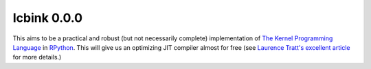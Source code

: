 ==============
 Icbink 0.0.0
==============

This aims to be a practical and robust (but not necessarily complete) implementation of `The Kernel Programming Language`_ in RPython_.  This will give us an optimizing JIT compiler almost for free (see `Laurence Tratt's excellent article`_ for more details.)

.. _The Kernel Programming Language: http://web.cs.wpi.edu/~jshutt/kernel.html
.. _Rpython: http://doc.pypy.org/en/latest/getting-started-dev.html
.. _Laurence Tratt's excellent article: http://tratt.net/laurie/blog/entries/fast_enough_vms_in_fast_enough_time
